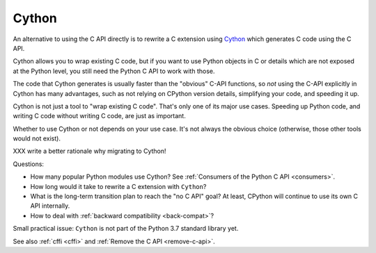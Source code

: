 .. _cython:

++++++
Cython
++++++

An alternative to using the C API directly is to rewrite a C extension using
`Cython <http://cython.org/>`__ which generates C code using the C API.

Cython allows you to wrap existing C code, but if you want to use Python
objects in C or details which are not exposed at the Python level, you still
need the Python C API to work with those.

The code that Cython generates is usually faster than the "obvious" C-API
functions, so *not* using the C-API explicitly in Cython has many advantages,
such as not relying on CPython version details, simplifying your code, and
speeding it up.

Cython is not just a tool to "wrap existing C code". That's only one of
its major use cases. Speeding up Python code, and writing C code without
writing C code, are just as important.

Whether to use Cython or not depends on your use case. It's not
always the obvious choice (otherwise, those other tools would not
exist).

XXX write a better rationale why migrating to Cython!

Questions:

* How many popular Python modules use Cython? See :ref:`Consumers of the
  Python C API <consumers>`.
* How long would it take to rewrite a C extension with ``Cython``?
* What is the long-term transition plan to reach the "no C API" goal? At least,
  CPython will continue to use its own C API internally.
* How to deal with :ref:`backward compatibility <back-compat>`?

Small practical issue: ``Cython`` is not part of the Python 3.7 standard
library yet.

See also :ref:`cffi <cffi>` and :ref:`Remove the C API <remove-c-api>`.
